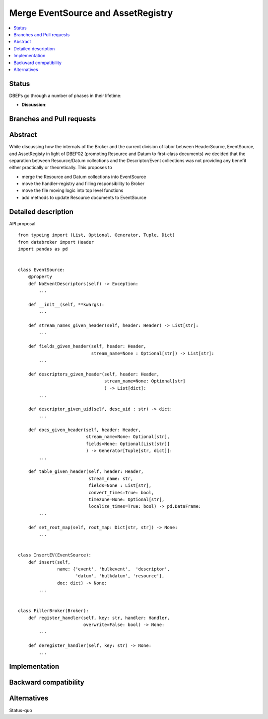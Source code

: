 =====================================
 Merge EventSource and AssetRegistry
=====================================

.. contents::
   :local:


Status
======

DBEPs go through a number of phases in their lifetime:

- **Discussion**:

Branches and Pull requests
==========================


Abstract
========

While discussing how the internals of the Broker and the current
division of labor between HeaderSource, EventSource, and AssetRegisty
in light of DBEP02 (promoting Resource and Datum to first-class
documents) we decided that the separation between Resource/Datum
collections and the Descriptor/Event collections was not providing any
benefit either practically or theoretically.  This proposes to

- merge the Resource and Datum collections into EventSource
- move the handler-registry and filling responsibility to Broker
- move the file moving logic into top level functions
- add methods to update Resource documents to EventSource


Detailed description
====================

API proposal ::

   from typeing import (List, Optional, Generator, Tuple, Dict)
   from databroker import Header
   import pandas as pd


   class EventSource:
       @property
       def NoEventDescriptors(self) -> Exception:
           ...

       def __init__(self, **kwargs):
           ...

       def stream_names_given_header(self, header: Header) -> List[str]:
           ...

       def fields_given_header(self, header: Header,
                               stream_name=None : Optional[str]) -> List[str]:
           ...

       def descriptors_given_header(self, header: Header,
                                    stream_name=None: Optional[str]
                                    ) -> List[dict]:
           ...

       def descriptor_given_uid(self, desc_uid : str) -> dict:
           ...

       def docs_given_header(self, header: Header,
                             stream_name=None: Optional[str],
                             fields=None: Optional[List[str]]
                             ) -> Generator[Tuple[str, dict]]:
           ...

       def table_given_header(self, header: Header,
                              stream_name: str,
                              fields=None : List[str],
                              convert_times=True: bool,
                              timezone=None: Optional[str],
                              localize_times=True: bool) -> pd.DataFrame:
           ...

       def set_root_map(self, root_map: Dict[str, str]) -> None:
           ...


   class InsertEV(EventSource):
       def insert(self,
                  name: {'event', 'bulkevent',  'descriptor',
                         'datum', 'bulkdatum', 'resource'},
                  doc: dict) -> None:
           ...


   class FillerBroker(Broker):
       def register_handler(self, key: str, handler: Handler,
                            overwrite=False: bool) -> None:
           ...

       def deregister_handler(self, key: str) -> None:
           ...



Implementation
==============


Backward compatibility
======================



Alternatives
============

Status-quo
